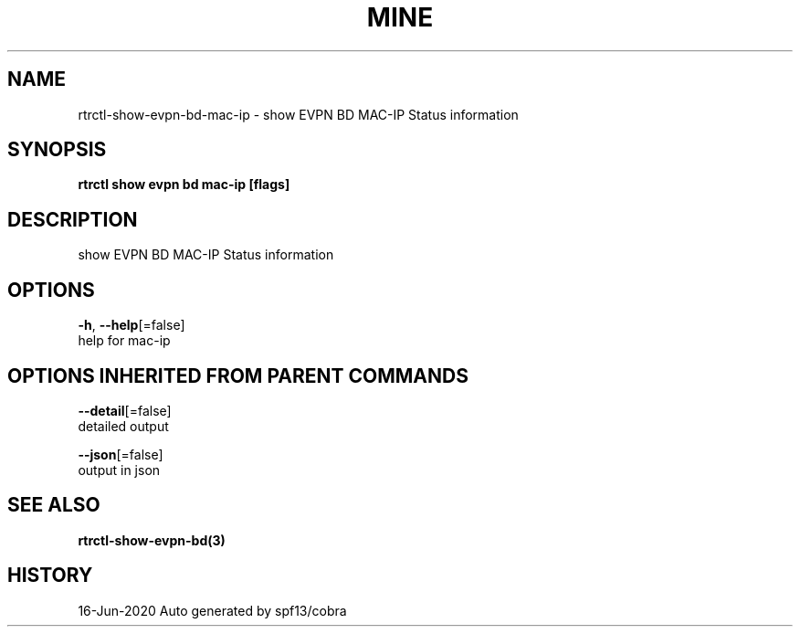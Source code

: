.TH "MINE" "3" "Jun 2020" "Auto generated by spf13/cobra" "" 
.nh
.ad l


.SH NAME
.PP
rtrctl\-show\-evpn\-bd\-mac\-ip \- show EVPN BD MAC\-IP Status information


.SH SYNOPSIS
.PP
\fBrtrctl show evpn bd mac\-ip [flags]\fP


.SH DESCRIPTION
.PP
show EVPN BD MAC\-IP Status information


.SH OPTIONS
.PP
\fB\-h\fP, \fB\-\-help\fP[=false]
    help for mac\-ip


.SH OPTIONS INHERITED FROM PARENT COMMANDS
.PP
\fB\-\-detail\fP[=false]
    detailed output

.PP
\fB\-\-json\fP[=false]
    output in json


.SH SEE ALSO
.PP
\fBrtrctl\-show\-evpn\-bd(3)\fP


.SH HISTORY
.PP
16\-Jun\-2020 Auto generated by spf13/cobra
